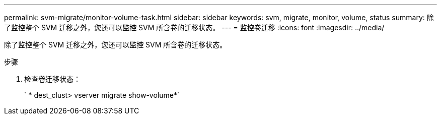---
permalink: svm-migrate/monitor-volume-task.html 
sidebar: sidebar 
keywords: svm, migrate, monitor, volume, status 
summary: 除了监控整个 SVM 迁移之外，您还可以监控 SVM 所含卷的迁移状态。 
---
= 监控卷迁移
:icons: font
:imagesdir: ../media/


[role="lead"]
除了监控整个 SVM 迁移之外，您还可以监控 SVM 所含卷的迁移状态。

.步骤
. 检查卷迁移状态：
+
` * dest_clust> vserver migrate show-volume*`


